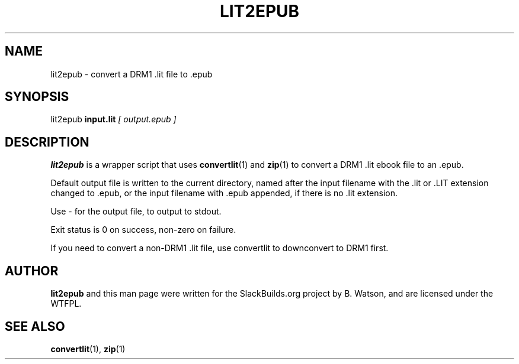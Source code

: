 .\" Man page generated from reStructuredText.
.
.
.nr rst2man-indent-level 0
.
.de1 rstReportMargin
\\$1 \\n[an-margin]
level \\n[rst2man-indent-level]
level margin: \\n[rst2man-indent\\n[rst2man-indent-level]]
-
\\n[rst2man-indent0]
\\n[rst2man-indent1]
\\n[rst2man-indent2]
..
.de1 INDENT
.\" .rstReportMargin pre:
. RS \\$1
. nr rst2man-indent\\n[rst2man-indent-level] \\n[an-margin]
. nr rst2man-indent-level +1
.\" .rstReportMargin post:
..
.de UNINDENT
. RE
.\" indent \\n[an-margin]
.\" old: \\n[rst2man-indent\\n[rst2man-indent-level]]
.nr rst2man-indent-level -1
.\" new: \\n[rst2man-indent\\n[rst2man-indent-level]]
.in \\n[rst2man-indent\\n[rst2man-indent-level]]u
..
.TH "LIT2EPUB" 1 "2021-09-26" "20160803" "SlackBuilds.org"
.SH NAME
lit2epub \- convert a DRM1 .lit file to .epub
.\" RST source for lit2epub(1) man page. Convert with:
.
.\" rst2man.py lit2epub.rst > lit2epub.1
.
.\" rst2man.py comes from the SBo development/docutils package.
.
.SH SYNOPSIS
.sp
lit2epub \fBinput.lit\fP \fI[ output.epub ]\fP
.SH DESCRIPTION
.sp
\fBlit2epub\fP is a wrapper script that uses \fBconvertlit\fP(1) and \fBzip\fP(1) to
convert a DRM1 .lit ebook file to an .epub.
.sp
Default output file is written to the current directory, named after the
input filename with the .lit or .LIT extension changed to .epub, or the
input filename with .epub appended, if there is no .lit extension.
.sp
Use \- for the output file, to output to stdout.
.sp
Exit status is 0 on success, non\-zero on failure.
.sp
If you need to convert a non\-DRM1 .lit file, use convertlit to downconvert
to DRM1 first.
.SH AUTHOR
.sp
\fBlit2epub\fP and this man page were written for the SlackBuilds.org
project by B. Watson, and are licensed under the WTFPL.
.SH SEE ALSO
.sp
\fBconvertlit\fP(1), \fBzip\fP(1)
.\" Generated by docutils manpage writer.
.
